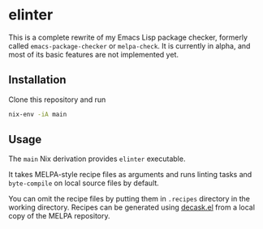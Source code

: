 * elinter
This is a complete rewrite of my Emacs Lisp package checker, formerly called =emacs-package-checker= or =melpa-check=. It is currently in alpha, and most of its basic features are not implemented yet.
** Installation
Clone this repository and run

#+begin_src sh
  nix-env -iA main
#+end_src
** Usage
The =main= Nix derivation provides =elinter= executable.

It takes MELPA-style recipe files as arguments and runs linting tasks and =byte-compile= on local source files by default.

You can omit the recipe files by putting them in =.recipes= directory in the working directory.
Recipes can be generated using [[https://github.com/akirak/decask.el][decask.el]] from a local copy of the MELPA repository.
